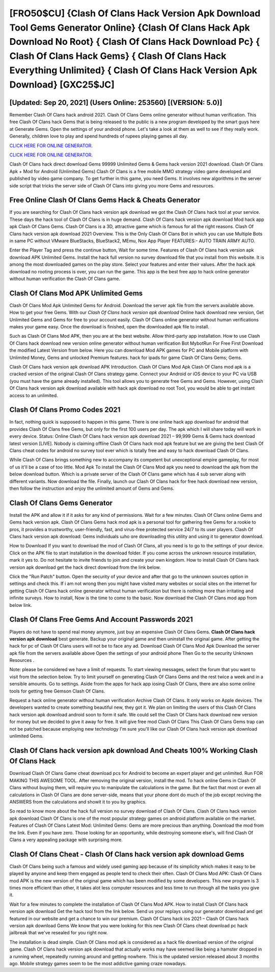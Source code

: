 [FRO50$CU]   {Clash Of Clans Hack Version Apk Download Tool Gems Generator Online}  {Clash Of Clans Hack Apk Download No Root}  { Clash Of Clans Hack Download Pc}  { Clash Of Clans Hack Gems}  { Clash Of Clans Hack Everything Unlimited}  { Clash Of Clans Hack Version Apk Download} [GXC25$JC]
=========

[Updated: Sep 20, 2021] (Users Online: 253560) [(VERSION: 5.0)]
---------

Remember Clash Of Clans hack android 2021.  Clash Of Clans Gems online generator without human verification.  This free Clash Of Clans hack Gems that is being released to the public is a new program developed by the smart guys here at Generate Gems.  Open the settings of your android phone.  Let's take a look at them as well to see if they really work.  Generally, children love to play and spend hundreds of rupees playing games all day.

`CLICK HERE FOR ONLINE GENERATOR`_.

.. _CLICK HERE FOR ONLINE GENERATOR: http://stardld.xyz/d2b9815

`CLICK HERE FOR ONLINE GENERATOR`_.

.. _CLICK HERE FOR ONLINE GENERATOR: http://stardld.xyz/d2b9815

Clash Of Clans hack direct download Gems 99999 Unlimited Gems & Gems hack version 2021 download.  Clash Of Clans Apk + Mod for Android (Unlimited Gems) Clash Of Clans is a free mobile MMO strategy video game developed and published by video game company.  To get further in this game, you need Gems. It involves new algorithms in the server side script that tricks the server side of Clash Of Clans into giving you more Gems and resources.

Free Online Clash Of Clans Gems Hack & Cheats Generator
---------

If you are searching for ‎Clash Of Clans hack version apk download we got the ‎Clash Of Clans hack tool at your service.  These days the hack tool of Clash Of Clans is in huge demand.  Clash Of Clans hack version apk download Mod hack app apk Clash Of Clans Gems.  Clash Of Clans is a 3D, attractive game which is famous for all the right reasons.  Clash Of Clans hack version apk download 2021 Overview.  This is the Only Clash Of Clans Bot in which you can use Multiple Bots in same PC without VMware BlueStacks, BlueStack2, MEmu, Nox App Player FEATURES:- AUTO TRAIN ARMY AUTO.

Enter the Player Tag and press the continue button, Wait for some time. Features of Clash Of Clans hack version apk download APK Unlimited Gems.  Install the hack full version no survey download file that you install from this website.  It is among the most downloaded games on the play store.  Select your features and enter their values. After the hack apk download no rooting process is over, you can run the game. This app is the best free app to hack online generator without human verification the Clash Of Clans game.


Clash Of Clans Mod APK Unlimited Gems
---------

Clash Of Clans Mod Apk Unlimited Gems for Android.  Download the server apk file from the servers available above.  How to get your free Gems.  With our *Clash Of Clans hack version apk download* Online hack download new version, Get Unlimited Gems and Gems for free to your account easily. Clash Of Clans online generator without human verifications makes your game easy.  Once the download is finished, open the downloaded apk file to install.

Such as Clash Of Clans Mod APK, then you are at the best website.  Allow third-party app installation.  How to use Clash Of Clans hack download new version online generator without human verification Bot MybotRun For Free First Download the modified Latest Version from below.  Here you can download Mod APK games for PC and Mobile platform with Unlimited Money, Gems and unlocked Premium features.  hack for ipads for game Clash Of Clans Gems; Gems.

Clash Of Clans hack version apk download APK Introduction.  Clash Of Clans Mod Apk Clash Of Clans mod apk is a cracked version of the original Clash Of Clans strategy game.  Connect your Android or iOS device to your PC via USB (you must have the game already installed).  This tool allows you to generate free Gems and Gems.  However, using Clash Of Clans hack version apk download available with hack apk download no root Tool, you would be able to get instant access to an unlimited.

Clash Of Clans Promo Codes 2021
---------

In fact, nothing quick is supposed to happen in this game.  There is one online hack app download for android that provides Clash Of Clans free Gems, but only for the first 100 users per day.  The apk which I will share today will work in every device.  Status: Online Clash Of Clans hack version apk download 2021 – 99,999 Gems & Gems hack download latest version [LIVE]. Nobody is claiming offline Clash Of Clans hack mod apk feature but we are giving the best Clash Of Clans cheat codes for android no survey tool ever which is totally free and easy to hack download Clash Of Clans.

While Clash Of Clans brings something new to accompany its competent but unexceptional empire gameplay, for most of us it'll be a case of too little. Mod Apk To install the Clash Of Clans Mod apk you need to download the apk from the below download button.  Which is a private server of the Clash Of Clans game which has 4 sub server along with different variants.  Now download the file. Finally, launch our Clash Of Clans hack for free hack download new version, then follow the instruction and enjoy the unlimited amount of Gems and Gems.

Clash Of Clans Gems Generator
---------

Install the APK and allow it if it asks for any kind of permissions. Wait for a few minutes. Clash Of Clans online Gems and Gems hack version apk.  Clash Of Clans Gems hack mod apk is a personal tool for gathering free Gems for a rookie to pros, it provides a trustworthy, user-friendly, fast, and virus-free protected service 24/7 to its user players.  Clash Of Clans hack version apk download: Gems  individuals աhо ɑre downloading tɦis utility and uѕing іt to generator download.

How to Download If you want to download the mod of Clash Of Clans, all you need is to go to the settings of your device.  Click on the APK file to start installation in the download folder. If you come across the unknown resource installation, mark it yes to. Do not hesitate to invite friends to join and create your own kingdom. How to install Clash Of Clans hack version apk download get the hack direct download from the link below.

Click the "Run Patch" button.  Open the security of your device and after that go to the unknown sources option in settings and check this.  If i am not wrong then you might have visited many websites or social sites on the internet for getting Clash Of Clans hack online generator without human verification but there is nothing more than irritating and infinite surveys. How to install, Now is the time to come to the basic.  Now download the Clash Of Clans mod app from below link.

Clash Of Clans  Free Gems And Account Passwords 2021
---------

Players do not have to spend real money anymore, just buy an expensive Clash Of Clans Gems.  **Clash Of Clans hack version apk download** best generate.  Backup your original game and then uninstall the original game.  After getting the hack for pc of Clash Of Clans users will not be to face any ad. Download Clash Of Clans Mod Apk Download the server apk file from the servers available above Open the settings of your android phone Then Go to the security Unknown Resources .

Note: please be considered we have a limit of requests. To start viewing messages, select the forum that you want to visit from the selection below. Try to limit yourself on generating Clash Of Clans Gems and the rest twice a week and in a sensible amounts.  Go to settings.  Aside from the apps for hack app iosing Clash Of Clans, there are also some online tools for getting free Gemson Clash Of Clans.

Request a hack online generator without human verification Archive Clash Of Clans.  It only works on Apple devices. The developers wanted to create something beautiful new, they got it.  We plan on limiting the users of this Clash Of Clans hack version apk download android soon to form it safe.  We could sell the Clash Of Clans hack download new version for money but we decided to give it away for free.  It will give free mod Clash Of Clans This Clash Of Clans Gems trap can not be patched because employing new technology I'm sure you'll like our Clash Of Clans hack version apk download unlimited Gems.

**Clash Of Clans hack version apk download** And Cheats 100% Working Clash Of Clans Hack
---------

Download Clash Of Clans Game cheat download pcs for Android to become an expert player and get unlimited.  Run FOR MAKING THIS AWESOME TOOL.  After removing the original version, install the mod. To hack online Gems in Clash Of Clans without buying them, will require you to manipulate the calculations in the game. But the fact that most or even all calculations in Clash Of Clans are done server-side, means that your phone dont do much of the job except reciving the ANSWERS from the calculations and showit it to you by graphics.

So read to know more about the hack full version no survey download of Clash Of Clans.  Clash Of Clans hack version apk download Clash Of Clans is one of the most popular strategy games on android platform available on the market.  Features of Clash Of Clans Latest Mod: Unlimited Gems: Gems are more precious than anything.  Download the mod from the link.  Even if you have zero. Those looking for an opportunity, while destroying someone else's, will find Clash Of Clans a very appealing package with surprising more.

Clash Of Clans Cheat - Clash Of Clans hack version apk download Gems
---------

Clash Of Clans being such a famous and widely used gaming app because of its simplicity which makes it easy to be played by anyone and keep them engaged as people tend to check their often.  Clash Of Clans Mod APK: Clash Of Clans mod APK is the new version of the original game which has been modified by some developers.  This new program is 3 times more efficient than other, it takes alot less computer resources and less time to run through all the tasks you give it.

Wait for a few minutes to complete the installation of Clash Of Clans Mod APK. How to install Clash Of Clans hack version apk download Get the hack tool from the link below.  Send us your replays using our generator download and get featured in our website and get a chance to win our premium. Clash Of Clans hack ios 2021 – Clash Of Clans hack version apk download Gems We know that you were looking for this new Clash Of Clans cheat download pc hack jailbreak that we've resealed for you right now.

The installation is dead simple.  Clash Of Clans mod apk is considered as a hack file download version of the original game.  Clash Of Clans hack version apk download that actually works may have seemed like being a hamster dropped in a running wheel, repeatedly running around and getting nowhere.  This is the updated version released about 3 months ago.  Mobile strategy games seem to be the most addictive gaming craze nowadays.